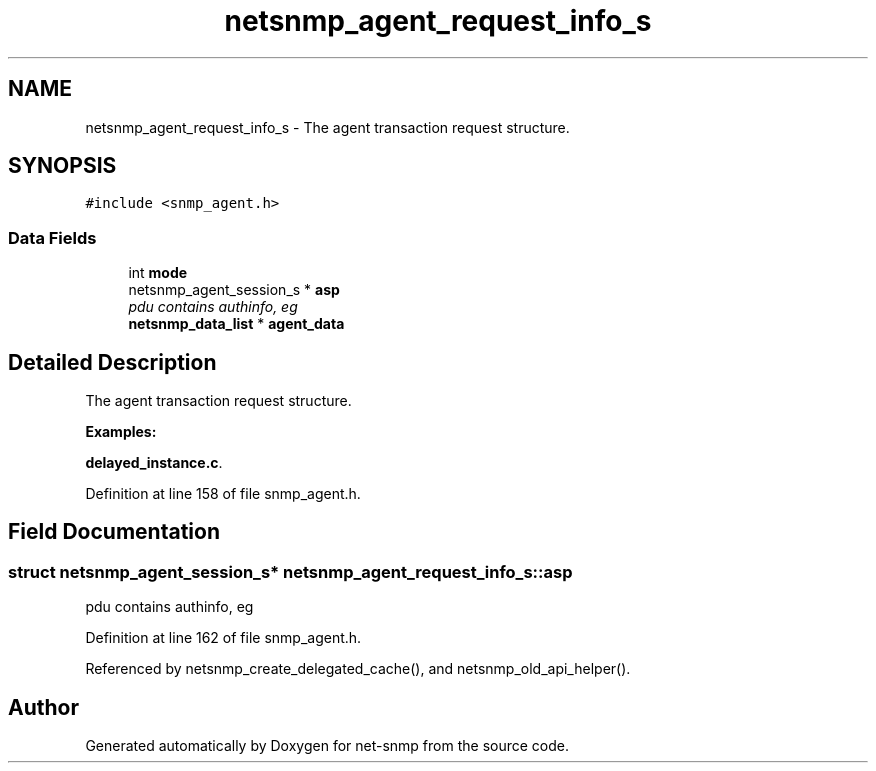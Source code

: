 .TH "netsnmp_agent_request_info_s" 3 "20 Dec 2005" "Version 5.2" "net-snmp" \" -*- nroff -*-
.ad l
.nh
.SH NAME
netsnmp_agent_request_info_s \- The agent transaction request structure.  

.PP
.SH SYNOPSIS
.br
.PP
\fC#include <snmp_agent.h>\fP
.PP
.SS "Data Fields"

.in +1c
.ti -1c
.RI "int \fBmode\fP"
.br
.ti -1c
.RI "netsnmp_agent_session_s * \fBasp\fP"
.br
.RI "\fIpdu contains authinfo, eg \fP"
.ti -1c
.RI "\fBnetsnmp_data_list\fP * \fBagent_data\fP"
.br
.in -1c
.SH "Detailed Description"
.PP 
The agent transaction request structure. 
.PP
\fBExamples: \fP
.in +1c
.PP
\fBdelayed_instance.c\fP.
.PP
Definition at line 158 of file snmp_agent.h.
.SH "Field Documentation"
.PP 
.SS "struct netsnmp_agent_session_s* \fBnetsnmp_agent_request_info_s::asp\fP"
.PP
pdu contains authinfo, eg 
.PP
Definition at line 162 of file snmp_agent.h.
.PP
Referenced by netsnmp_create_delegated_cache(), and netsnmp_old_api_helper().

.SH "Author"
.PP 
Generated automatically by Doxygen for net-snmp from the source code.

